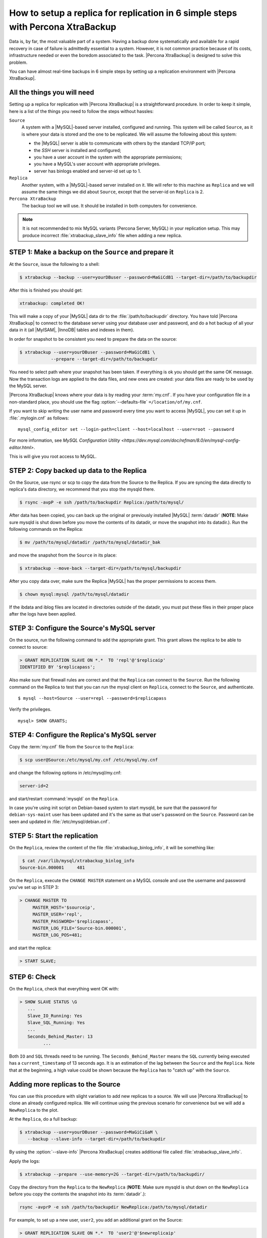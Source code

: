 .. _replication_howto:

===========================================================================================
 How to setup a replica for replication in 6 simple steps with Percona XtraBackup
===========================================================================================

Data is, by far, the most valuable part of a system. Having a backup done
systematically and available for a rapid recovery in case of failure is
admittedly essential to a system. However, it is not common practice because of
its costs, infrastructure needed or even the boredom associated to the
task. |Percona XtraBackup| is designed to solve this problem.

You can have almost real-time backups in 6 simple steps by setting up a
replication environment with |Percona XtraBackup|.

All the things you will need
=============================

Setting up a replica for replication with |Percona XtraBackup| is a 
straightforward procedure. In order to keep it simple, here is a list of the
things you need to follow the steps without hassles:

``Source``
  A system with a |MySQL|-based server installed, configured and running. This
  system will be called ``Source``, as it is where your data is stored and
  the one to be replicated. We will assume the following about this system:

  * the |MySQL| server is able to communicate with others by the standard TCP/IP port;

  * the *SSH* server is installed and configured;

  * you have a user account in the system with the appropriate permissions;

  * you have a MySQL's user account with appropriate privileges.

  * server has binlogs enabled and server-id set up to 1.


``Replica``
  Another system, with a |MySQL|-based server installed on it. We
  will refer to this machine as ``Replica`` and we will assume the same things
  we did about ``Source``, except that the server-id on ``Replica`` is 2.

``Percona XtraBackup``
  The backup tool we will use. It should be installed in both computers for convenience.

.. note::

   It is not recommended to mix MySQL variants (Percona Server, MySQL) in your
   replication setup.  This may produce incorrect :file:`xtrabackup_slave_info`
   file when adding a new replica.

STEP 1: Make a backup on the ``Source`` and prepare it
=======================================================

At the  ``Source``, issue the following to a shell:

.. code-block:: console

    $ xtrabackup --backup --user=yourDBuser --password=MaGiCdB1 --target-dir=/path/to/backupdir 

After this is finished you should get:

.. code-block:: console

   xtrabackup: completed OK! 

This will make a copy of your |MySQL| data dir
to the :file:`/path/to/backupdir` directory.
You have told |Percona XtraBackup| to connect to the database server
using your database user and password,
and do a hot backup of all your data in it
(all |MyISAM|, |InnoDB| tables and indexes in them).

In order for snapshot to be consistent you need to prepare the data on the source:

.. code-block:: console

    $ xtrabackup --user=yourDBuser --password=MaGiCdB1 \
                --prepare --target-dir=/path/to/backupdir

You need to select path where your snapshot has been taken.
If everything is ok you should get the same OK message.
Now the transaction logs are applied to the data files,
and new ones are created:
your data files are ready to be used by the MySQL server.

|Percona XtraBackup| knows where your data is by reading your :term:`my.cnf`.
If you have your configuration file in a non-standard place,
you should use the flag :option:`--defaults-file` ``=/location/of/my.cnf``.

If you want to skip writing the user name and password
every time you want to access |MySQL|,
you can set it up in :file:`.mylogin.cnf` as follows::

 mysql_config_editor set --login-path=client --host=localhost --user=root --password

For more information, see `MySQL Configuration Utility <https://dev.mysql.com/doc/refman/8.0/en/mysql-config-editor.html>`.

This is will give you root access to MySQL. 

STEP 2:  Copy backed up data to the Replica
============================================

On the Source, use rsync or scp to copy the data from the Source to the Replica. If you are syncing the data directly to replica's data directory, we recommend that you stop the mysqld there. 

.. code-block:: console

    $ rsync -avpP -e ssh /path/to/backupdir Replica:/path/to/mysql/

After data has been copied, you can back up the original or previously installed |MySQL| :term:`datadir` (**NOTE**: Make sure mysqld is shut down before you move the contents of its datadir, or move the snapshot into its datadir.). Run the following commands on the Replica:

.. code-block:: console

    $ mv /path/to/mysql/datadir /path/to/mysql/datadir_bak

and move the snapshot from the ``Source`` in its place:

.. code-block:: console

    $ xtrabackup --move-back --target-dir=/path/to/mysql/backupdir

After you copy data over, make sure the Replica |MySQL| has the proper permissions to access them.

.. code-block:: console

    $ chown mysql:mysql /path/to/mysql/datadir

If the ibdata and iblog files are located in directories outside of the datadir, you must put these files in their proper place after the logs have been applied.

STEP 3: Configure the Source's MySQL server
============================================

On the source, run the following command to add the appropriate grant. This grant allows the replica to be able to connect to source: 

.. code-block:: guess

    > GRANT REPLICATION SLAVE ON *.*  TO 'repl'@'$replicaip'
    IDENTIFIED BY '$replicapass';

Also make sure that firewall rules are correct and that the ``Replica`` can connect to the ``Source``. Run the following command on the Replica to test that you can run the mysql client on ``Replica``, connect to the ``Source``, and authenticate. ::

    $ mysql --host=Source --user=repl --password=$replicapass

Verify the privileges. ::  

  mysql> SHOW GRANTS;

STEP 4: Configure the Replica's MySQL server
=============================================

Copy the :term:`my.cnf` file from the ``Source`` to the ``Replica``:

.. code-block:: console

    $ scp user@Source:/etc/mysql/my.cnf /etc/mysql/my.cnf

and change the following options in /etc/mysql/my.cnf:

.. code-block:: console

   server-id=2

and start/restart :command:`mysqld` on the ``Replica``.

In case you're using init script on Debian-based system to start mysqld, be sure that the password for ``debian-sys-maint`` user has been updated and it's the same as that user's password on the ``Source``. Password can be seen and updated in :file:`/etc/mysql/debian.cnf`.


STEP 5: Start the replication
==============================

On the ``Replica``, review the content of the file :file:`xtrabackup_binlog_info`, it will be something like:

.. code-block:: console

    $ cat /var/lib/mysql/xtrabackup_binlog_info
   Source-bin.000001     481

On the ``Replica``, execute the ``CHANGE MASTER`` statement on a MySQL console and use the username and password you've set up in STEP 3: 

.. code-block:: guess

    > CHANGE MASTER TO 
         MASTER_HOST='$sourceip',	
         MASTER_USER='repl',
         MASTER_PASSWORD='$replicapass',
         MASTER_LOG_FILE='Source-bin.000001', 
         MASTER_LOG_POS=481;

and start the replica:

.. code-block:: guess

    > START SLAVE;

STEP 6: Check
=============

On the ``Replica``, check that everything went OK with:

.. code-block:: guess

   > SHOW SLAVE STATUS \G
      ...
      Slave_IO_Running: Yes
      Slave_SQL_Running: Yes
      ...
      Seconds_Behind_Master: 13
            ...

Both ``IO`` and ``SQL`` threads need to be running. The ``Seconds_Behind_Master`` means the ``SQL`` currently being executed has a ``current_timestamp`` of 13 seconds ago. It is an estimation of the lag between the ``Source`` and the ``Replica``. Note that at the beginning, a high value could be shown because the ``Replica`` has to "catch up" with the ``Source``.

Adding more replicas to the Source
===================================

You can use this procedure with slight variation to add new replicas to a source. We will use |Percona XtraBackup| to clone an already configured replica. We will continue using the previous scenario for convenience but we will add a ``NewReplica`` to the plot.

At the ``Replica``, do a full backup:

.. code-block:: console

   $ xtrabackup --user=yourDBuser --password=MaGiCiGaM \
      --backup --slave-info --target-dir=/path/to/backupdir

By using the :option:`--slave-info` |Percona XtraBackup| creates additional file called :file:`xtrabackup_slave_info`.

Apply the logs:

.. code-block:: console

   $ xtrabackup --prepare --use-memory=2G --target-dir=/path/to/backupdir/

Copy the directory from the ``Replica`` to the ``NewReplica`` (**NOTE**: Make sure mysqld is shut down on the ``NewReplica`` before you copy the contents the snapshot into its :term:`datadir`.): 

.. code-block:: console

   rsync -avprP -e ssh /path/to/backupdir NewReplica:/path/to/mysql/datadir

For example, to set up a new user, ``user2``, you add an additional grant on the Source:

.. code-block:: guess

	> GRANT REPLICATION SLAVE ON *.*  TO 'user2'@'$newreplicaip'
         IDENTIFIED BY '$replicapass';

On the ``NewReplica``, copy the configuration file from the ``Replica``:

.. code-block:: console

    $ scp user@Replica:/etc/mysql/my.cnf /etc/mysql/my.cnf

Make sure you change the server-id variable in :file:`/etc/mysql/my.cnf` to 3 and disable the replication on start:

.. code-block:: console

   skip-slave-start
   server-id=3

After setting ``server_id``, start :command:`mysqld`.

Fetch the master_log_file and master_log_pos from the file :file:`xtrabackup_slave_info`, execute the statement for setting up the source and the log file for the `NewReplica`:

.. code-block:: guess

    > CHANGE MASTER TO 
         MASTER_HOST='$Sourceip',
         MASTER_USER='repl',
         MASTER_PASSWORD='$replicapass',
         MASTER_LOG_FILE='Source-bin.000001', 
         MASTER_LOG_POS=481;

and start the replica:

.. code-block:: guess

    > START SLAVE;

If both IO and SQL threads are running when you check the ``NewReplica``, server is replicating the ``Source``.

